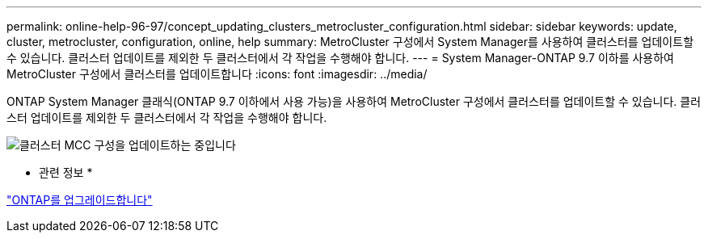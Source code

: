 ---
permalink: online-help-96-97/concept_updating_clusters_metrocluster_configuration.html 
sidebar: sidebar 
keywords: update, cluster, metrocluster, configuration, online, help 
summary: MetroCluster 구성에서 System Manager를 사용하여 클러스터를 업데이트할 수 있습니다. 클러스터 업데이트를 제외한 두 클러스터에서 각 작업을 수행해야 합니다. 
---
= System Manager-ONTAP 9.7 이하를 사용하여 MetroCluster 구성에서 클러스터를 업데이트합니다
:icons: font
:imagesdir: ../media/


[role="lead"]
ONTAP System Manager 클래식(ONTAP 9.7 이하에서 사용 가능)을 사용하여 MetroCluster 구성에서 클러스터를 업데이트할 수 있습니다. 클러스터 업데이트를 제외한 두 클러스터에서 각 작업을 수행해야 합니다.

image::../media/updating_cluster_mcc_configuration.gif[클러스터 MCC 구성을 업데이트하는 중입니다]

* 관련 정보 *

https://docs.netapp.com/us-en/ontap/upgrade/task_upgrade_andu_sm.html["ONTAP를 업그레이드합니다"]
